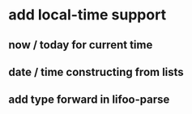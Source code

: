 * add local-time support
** now / today for current time
** date / time constructing from lists
** add type forward in lifoo-parse
